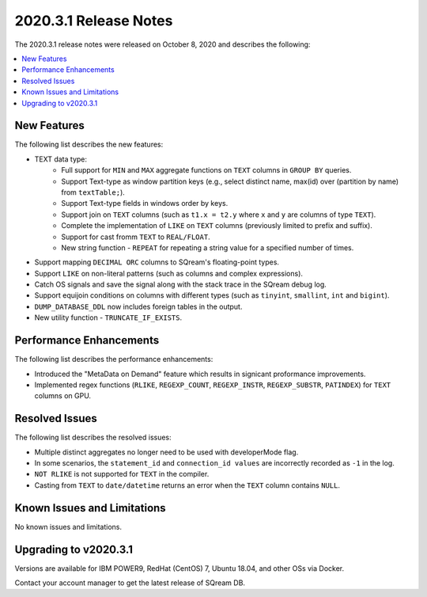 .. _2020.3.1:

**************************
2020.3.1 Release Notes
**************************
The 2020.3.1 release notes were released on October 8, 2020 and describes the following:

.. contents:: 
   :local:
   :depth: 1



New Features
-------------
The following list describes the new features:


* TEXT data type:
   * Full support for ``MIN`` and ``MAX`` aggregate functions on ``TEXT`` columns in ``GROUP BY`` queries.
   * Support Text-type as window partition keys (e.g., select distinct name, max(id) over (partition by name) from ``textTable;``).
   * Support Text-type fields in windows order by keys.
   * Support join on ``TEXT`` columns (such as ``t1.x = t2.y`` where ``x`` and ``y`` are columns of type ``TEXT``).
   * Complete the implementation of ``LIKE`` on ``TEXT`` columns (previously limited to prefix and suffix).
   * Support for cast fromm ``TEXT`` to ``REAL/FLOAT``.
   * New string function - ``REPEAT`` for repeating a string value for a specified number of times.
   
* Support mapping ``DECIMAL ORC`` columns to SQream's floating-point types.
   
* Support ``LIKE`` on non-literal patterns (such as columns and complex expressions).

* Catch OS signals and save the signal along with the stack trace in the SQream debug log.

* Support equijoin conditions on columns with different types (such as ``tinyint``, ``smallint``, ``int`` and ``bigint``).

* ``DUMP_DATABASE_DDL`` now includes foreign tables in the  output.

* New utility function - ``TRUNCATE_IF_EXISTS``.


Performance Enhancements
-------------
The following list describes the performance enhancements:


* Introduced the "MetaData on Demand" feature which results in signicant proformance improvements.

* Implemented regex functions (``RLIKE``, ``REGEXP_COUNT``, ``REGEXP_INSTR``, ``REGEXP_SUBSTR``, ``PATINDEX``) for ``TEXT`` columns on GPU.


Resolved Issues
-------------
The following list describes the resolved issues:


* Multiple distinct aggregates no longer need to be used with developerMode flag.
* In some scenarios, the ``statement_id`` and ``connection_id values`` are incorrectly recorded as ``-1`` in the log.
* ``NOT RLIKE`` is not supported for ``TEXT`` in the compiler.
* Casting from ``TEXT`` to ``date/datetime`` returns an error when the ``TEXT`` column contains ``NULL``.


Known Issues and Limitations
-------------
No known issues and limitations.


Upgrading to v2020.3.1
----------------

Versions are available for IBM POWER9, RedHat (CentOS) 7, Ubuntu 18.04, and other OSs via Docker.

Contact your account manager to get the latest release of SQream DB.
